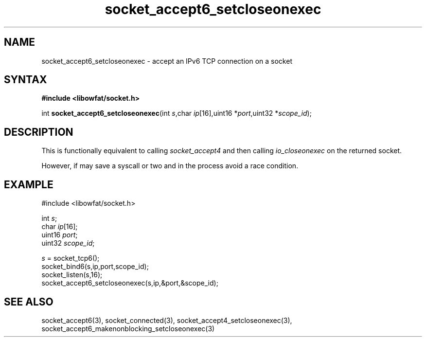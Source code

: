.TH socket_accept6_setcloseonexec 3
.SH NAME
socket_accept6_setcloseonexec \- accept an IPv6 TCP connection on a socket
.SH SYNTAX
.B #include <libowfat/socket.h>

int \fBsocket_accept6_setcloseonexec\fP(int \fIs\fR,char \fIip\fR[16],uint16 *\fIport\fR,uint32 *\fIscope_id\fR);
.SH DESCRIPTION
This is functionally equivalent to calling \fIsocket_accept4\fR and then
calling \fIio_closeonexec\fR on the returned socket.

However, if may save a syscall or two and in the process avoid a race
condition.

.SH EXAMPLE
  #include <libowfat/socket.h>

  int \fIs\fR;
  char \fIip\fR[16];
  uint16 \fIport\fR;
  uint32 \fIscope_id\fR;

  \fIs\fR = socket_tcp6();
  socket_bind6(s,ip,port,scope_id);
  socket_listen(s,16);
  socket_accept6_setcloseonexec(s,ip,&port,&scope_id);

.SH "SEE ALSO"
socket_accept6(3), socket_connected(3),
socket_accept4_setcloseonexec(3),
socket_accept6_makenonblocking_setcloseonexec(3)
